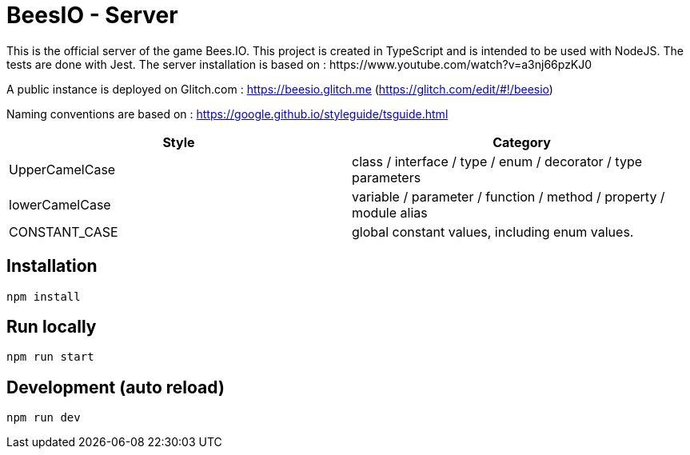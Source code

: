 # BeesIO - Server
This is the official server of the game Bees.IO. This project is created in TypeScript and is intended to be used with NodeJS. The tests are done with Jest. The server installation is based on : https://www.youtube.com/watch?v=a3nj66pzKJ0

A public instance is deployed on Glitch.com : https://beesio.glitch.me (https://glitch.com/edit/#!/beesio)

Naming conventions are based on : https://google.github.io/styleguide/tsguide.html

[width="100%",options="header,footer"]
|====================
| Style | Category
| UpperCamelCase |  class / interface / type / enum / decorator / type parameters
| lowerCamelCase | variable / parameter / function / method / property / module alias
| CONSTANT_CASE | global constant values, including enum values.
|====================	

## Installation
```bash
npm install
```
## Run locally
```bash
npm run start
```
## Development (auto reload)
```bash
npm run dev
```